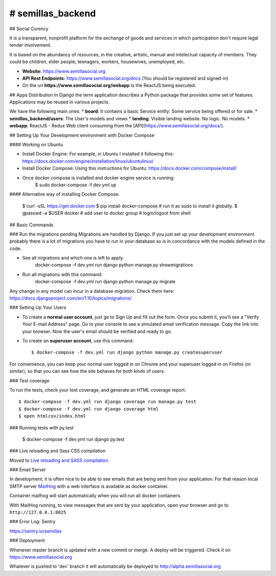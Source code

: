 # semillas_backend
================

.. image:: https://img.shields.io/badge/built%20with-Cookiecutter%20Django-ff69b4.svg
     :target: https://github.com/pydanny/cookiecutter-django/
     :alt: Built with Cookiecutter Django

.. image:: https://img.shields.io/github/license/mashape/apistatus.svg?maxAge=2592000

.. image:: https://travis-ci.org/Semillas/semillas_backend.svg?branch=master
    :target: https://travis-ci.org/Semillas/semillas_backend

.. image:: https://codecov.io/gh/Semillas/semillas_backend/branch/master/graph/badge.svg
    :target: https://codecov.io/gh/Semillas/semillas_backend


## Social Curency


It is a transparent, nonprofit platform for the exchange of goods and services in which participation don't require legal tender involvement.

It is based on the abundancy of resources, in the creative, artistic, manual and intelectual capacity of members. They could be children, elder people, teenagers, workers, housewives, unemployed, etc.


* **Website:** https://www.semillasocial.org
* **API Rest Endpoints:** https://www.semillasocial.org/docs (You should be registered and signed-in)
* On the url **https://www.semillasocial.org/webapp** is the ReactJS being executed.


## Apps Distribution
In Django the term application describes a Python package that provides some
set of features. Applications may be reused in various projects.

We have the following main ones:
* **board**: It contains a basic Service entity: Some service being offered or for sale.
* **semillas_backend/users**: The User's models and views
* **landing**: Visible landing website. No logic. No models.
* **webapp**: ReactJS - Redux Web client consuming from the [API](https://www.semillasocial.org/docs/).


## Setting Up Your Development environment with Docker Compose

#### Working on Ubuntu

* Install Docker Engine:
  For example, in Ubuntu I installed it following this:
  https://docs.docker.com/engine/installation/linux/ubuntulinux/

* Install Docker Compose:
  Using this instructions for Ubuntu:
  https://docs.docker.com/compose/install/

* Once docker compose is installed and docker engine service is running:
    $ sudo docker-compose -f dev.yml up



#### Alternative way of installing Docker Compose:

    $ curl -sSL https://get.docker.com
    $ pip install docker-compose  # run it as sudo to install it globally.
    $ gpasswd -a $USER docker  # add user to docker group
    # login/logout from shell


## Basic Commands

### Run the migrations pending
Migrations are handled by Django. If you just set up your development environment
probably there is a lot of migrations you have to run in your database so is in
concordance with the models defined in the code.

* See all migrations and which one is left to apply.
      docker-compose -f dev.yml run django python manage.py showmigrations
* Run all migrations with this command:
      docker-compose -f dev.yml run django python manage.py migrate

Any change in any model can incur in a database migration. Check them here:
https://docs.djangoproject.com/en/1.10/topics/migrations/

### Setting Up Your Users

* To create a **normal user account**, just go to Sign Up and fill out the form. Once you submit it, you'll see a "Verify Your E-mail Address" page. Go to your console to see a simulated email verification message. Copy the link into your browser. Now the user's email should be verified and ready to go.

* To create an **superuser account**, use this command::

    $ docker-compose -f dev.yml run django python manage.py createsuperuser

For convenience, you can keep your normal user logged in on Chrome and your superuser logged in on Firefox (or similar), so that you can see how the site behaves for both kinds of users.

### Test coverage


To run the tests, check your test coverage, and generate an HTML coverage report::


    $ docker-compose -f dev.yml run django coverage run manage.py test
    $ docker-compose -f dev.yml run django coverage html
    $ open htmlcov/index.html

### Running tests with py.test

    $ docker-compose -f dev.yml run django py.test




### Live reloading and Sass CSS compilation

Moved to `Live reloading and SASS compilation`_.

.. _`Live reloading and SASS compilation`: http://cookiecutter-django.readthedocs.io/en/latest/live-reloading-and-sass-compilation.html






### Email Server

In development, it is often nice to be able to see emails that are being sent from your application. For that reason local SMTP server `MailHog`_ with a web interface is available as docker container.

.. _mailhog: https://github.com/mailhog/MailHog

Container mailhog will start automatically when you will run all docker containers.

With MailHog running, to view messages that are sent by your application, open your browser and go to ``http://127.0.0.1:8025``


### Error Log: Sentry

https://sentry.io/semillas



### Deployment

Whenever master branch is updated with a new commit or merge. A deploy will be triggered.
Check it on https://www.semillasocial.org

Whatever is pushed to 'dev' branch it will automatically be deployed to http://alpha.semillasocial.org

